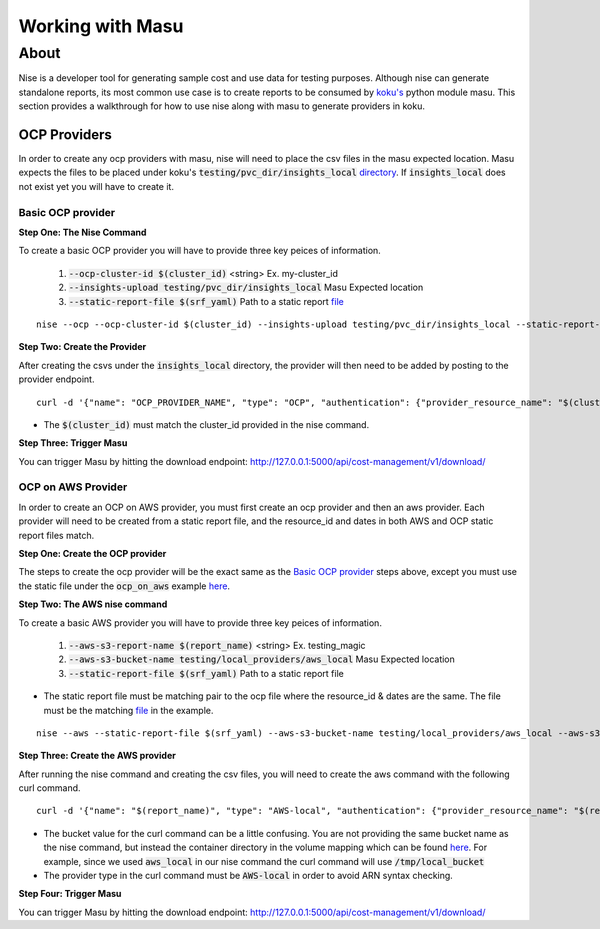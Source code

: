 ===========
Working with Masu
===========
~~~~~
About
~~~~~

Nise is a developer tool for generating sample cost and use data for testing purposes. Although nise can generate standalone reports, its most common use case is to create reports to be consumed by `koku's <https://github.com/project-koku/koku>`_ python module masu. This section provides a walkthrough for how to use nise along with masu to generate providers in koku.

OCP Providers
=============
In order to create any ocp providers with masu, nise will need to place the csv files in the masu expected location. Masu expects the files to be placed under koku's :code:`testing/pvc_dir/insights_local` `directory <https://github.com/project-koku/koku/tree/master/testing/pvc_dir>`_. If :code:`insights_local` does not exist yet you will have to create it.

Basic OCP provider
------------------
**Step One: The Nise Command**

To create a basic OCP provider you will have to provide three key peices of information.

   1. :code:`--ocp-cluster-id $(cluster_id)` <string> Ex. my-cluster_id
   2. :code:`--insights-upload testing/pvc_dir/insights_local` Masu Expected location
   3. :code:`--static-report-file $(srf_yaml)` Path to a static report `file <https://github.com/project-koku/nise/blob/master/example_aws_static_data.yml>`_

.. highlight:: bash

::

  nise --ocp --ocp-cluster-id $(cluster_id) --insights-upload testing/pvc_dir/insights_local --static-report-file $(srf_yaml)
.. highlight:: none

**Step Two: Create the Provider**

After creating the csvs under the :code:`insights_local` directory, the provider will then need to be added by posting to the provider endpoint.

.. highlight:: bash

::

   curl -d '{"name": "OCP_PROVIDER_NAME", "type": "OCP", "authentication": {"provider_resource_name": "$(cluster_id)"}}' -H "Content-Type: application/json" -X POST http://0.0.0.0:8000/api/cost-management/v1/providers/

.. highlight:: none

- The :code:`$(cluster_id)` must match the cluster_id provided in the nise command.

**Step Three: Trigger Masu**

You can trigger Masu by hitting the download endpoint: http://127.0.0.1:5000/api/cost-management/v1/download/

OCP on AWS Provider
-------------------
In order to create an OCP on AWS provider, you must first create an ocp provider and then an aws provider. Each provider will need to be created from a static report file, and the resource_id and dates in both AWS and OCP static report files match.

**Step One: Create the OCP provider**

The steps to create the ocp provider will be the exact same as the `Basic OCP provider`_ steps above, except you must use the static file under the :code:`ocp_on_aws` example `here <https://github.com/project-koku/nise/blob/master/examples/ocp_on_aws/ocp_static_data.yml>`_.

**Step Two: The AWS nise command**

To create a basic AWS provider you will have to provide three key peices of information.

   1. :code:`--aws-s3-report-name $(report_name)` <string> Ex. testing_magic
   2. :code:`--aws-s3-bucket-name testing/local_providers/aws_local` Masu Expected location
   3. :code:`--static-report-file $(srf_yaml)` Path to a static report file

- The static report file must be matching pair to the ocp file where the resource_id & dates are the same. The file must be the matching `file <https://github.com/project-koku/nise/blob/master/examples/ocp_on_aws/aws_static_data.yml>`_ in the example.

.. highlight:: bash

::

  nise --aws --static-report-file $(srf_yaml) --aws-s3-bucket-name testing/local_providers/aws_local --aws-s3-report-name $(report_name)
.. highlight:: none

**Step Three: Create the AWS provider**

After running the nise command and creating the csv files, you will need to create the aws command with the following curl command.

.. highlight:: bash

::

  curl -d '{"name": "$(report_name)", "type": "AWS-local", "authentication": {"provider_resource_name": "$(report_name)"},"billing_source": {"bucket": "/tmp/local_bucket"}}' -H "Content-Type: application/json" -X POST http://0.0.0.0:8000/api/cost-management/v1/providers/
.. highlight:: none

- The bucket value for the curl command can be a little confusing. You are not providing the same bucket name as the nise command, but instead the container directory in the volume mapping which can be found `here <https://github.com/project-koku/koku/blob/master/docker-compose.yml#L174>`_. For example, since we used :code:`aws_local` in our nise command the curl command will use :code:`/tmp/local_bucket`
- The provider type in the curl command must be :code:`AWS-local` in order to avoid ARN syntax checking.

**Step Four: Trigger Masu**

You can trigger Masu by hitting the download endpoint: http://127.0.0.1:5000/api/cost-management/v1/download/

